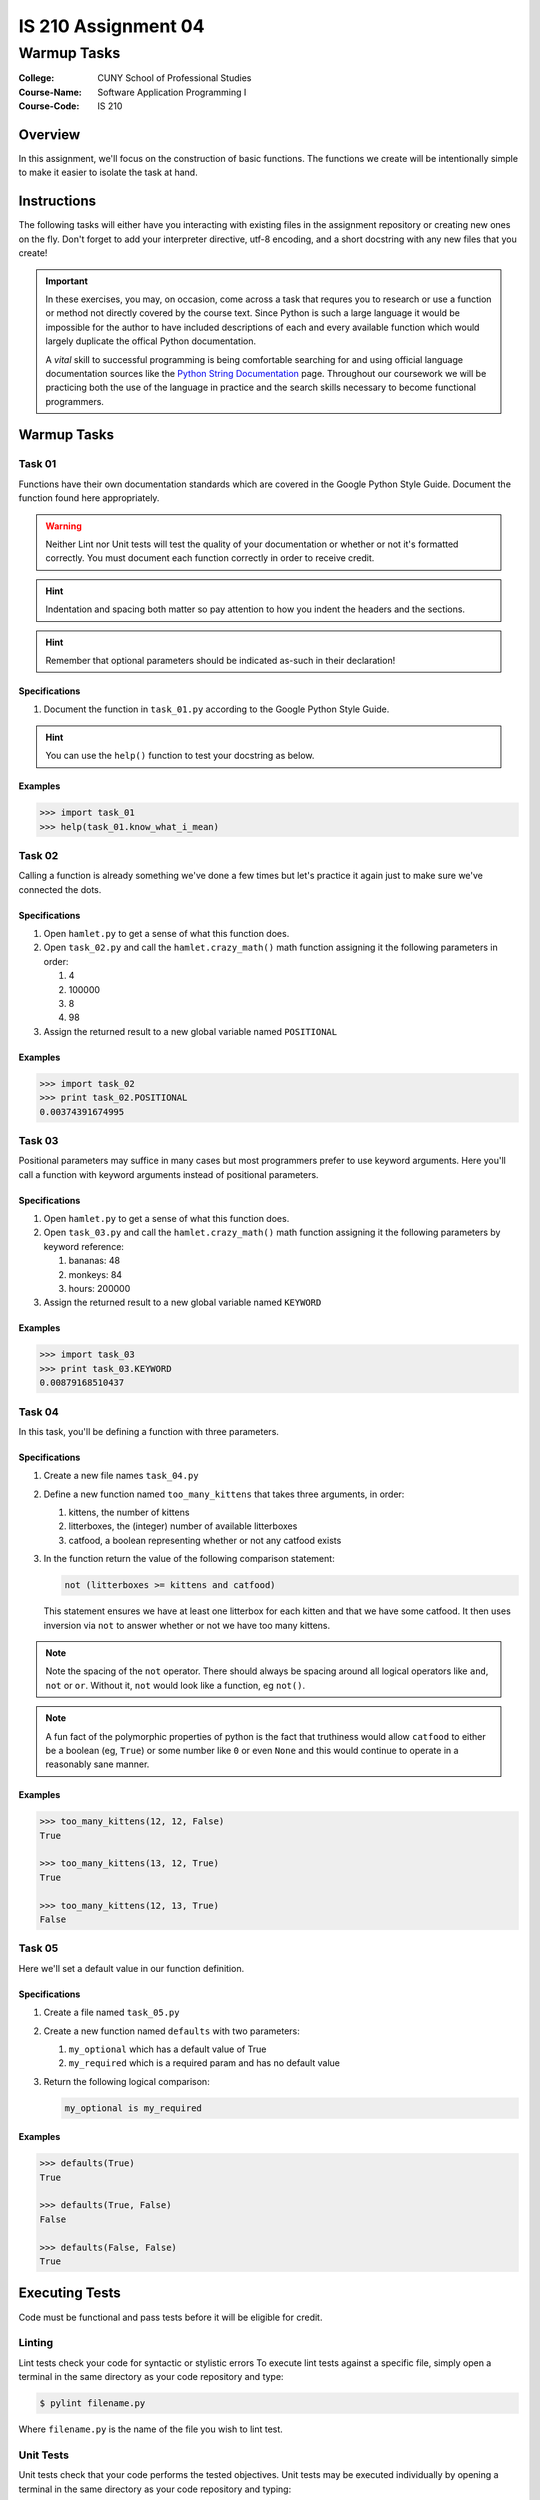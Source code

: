 ####################
IS 210 Assignment 04
####################
************
Warmup Tasks
************

:College: CUNY School of Professional Studies
:Course-Name: Software Application Programming I
:Course-Code: IS 210

Overview
========

In this assignment, we'll focus on the construction of basic functions. The
functions we create will be intentionally simple to make it easier to isolate
the task at hand.

Instructions
============

The following tasks will either have you interacting with existing files in
the assignment repository or creating new ones on the fly. Don't forget to add
your interpreter directive, utf-8 encoding, and a short docstring with any new
files that you create!

.. important::

    In these exercises, you may, on occasion, come across a task that requres
    you to research or use a function or method not directly covered by the
    course text. Since Python is such a large language it would be impossible
    for the author to have included descriptions of each and every available
    function which would largely duplicate the offical Python documentation.

    A *vital* skill to successful programming is being comfortable searching
    for and using official language documentation sources like the
    `Python String Documentation`_ page. Throughout our coursework we will be
    practicing both the use of the language in practice and the search skills
    necessary to become functional programmers.

Warmup Tasks
============

Task 01
-------

Functions have their own documentation standards which are covered in the
Google Python Style Guide. Document the function found here appropriately.

.. warning::

    Neither Lint nor Unit tests will test the quality of your documentation or
    whether or not it's formatted correctly. You must document each function
    correctly in order to receive credit.

.. hint::

    Indentation and spacing both matter so pay attention to how you indent the
    headers and the sections.
    
.. hint::

    Remember that optional parameters should be indicated as-such in their
    declaration!

Specifications
^^^^^^^^^^^^^^

1.  Document the function in ``task_01.py`` according to the Google Python
    Style Guide.

.. hint::

    You can use the ``help()`` function to test your docstring as below.

Examples
^^^^^^^^

.. code:: pycon

    >>> import task_01
    >>> help(task_01.know_what_i_mean)

Task 02
-------

Calling a function is already something we've done a few times but let's
practice it again just to make sure we've connected the dots.

Specifications
^^^^^^^^^^^^^^

1.  Open ``hamlet.py`` to get a sense of what this function does.

2.  Open ``task_02.py`` and call the ``hamlet.crazy_math()`` math function
    assigning it the following parameters in order:

    1.  4

    2.  100000

    3.  8

    4.  98

3.  Assign the returned result to a new global variable named ``POSITIONAL``

Examples
^^^^^^^^

.. code:: pycon

    >>> import task_02
    >>> print task_02.POSITIONAL
    0.00374391674995

Task 03
-------

Positional parameters may suffice in many cases but most programmers prefer to
use keyword arguments. Here you'll call a function with keyword arguments
instead of positional parameters.

Specifications
^^^^^^^^^^^^^^

1.  Open ``hamlet.py`` to get a sense of what this function does.

2.  Open ``task_03.py`` and call the ``hamlet.crazy_math()`` math function
    assigning it the following parameters by keyword reference:

    1.  bananas: 48

    2.  monkeys: 84

    3.  hours: 200000

3.  Assign the returned result to a new global variable named ``KEYWORD``

Examples
^^^^^^^^

.. code:: pycon

    >>> import task_03
    >>> print task_03.KEYWORD
    0.00879168510437

Task 04
-------

In this task, you'll be defining a function with three parameters.

Specifications
^^^^^^^^^^^^^^

1.  Create a new file names ``task_04.py``

2.  Define a new function named ``too_many_kittens`` that takes three
    arguments, in order:

    1.  kittens, the number of kittens

    2.  litterboxes, the (integer) number of available litterboxes

    3.  catfood, a boolean representing whether or not any catfood exists

3.  In the function return the value of the following comparison statement:

    .. code:: python

        not (litterboxes >= kittens and catfood)

    This statement ensures we have at least one litterbox for each kitten and
    that we have some catfood. It then uses inversion via ``not`` to answer
    whether or not we have too many kittens.

.. note::

    Note the spacing of the ``not`` operator. There should always be spacing
    around all logical operators like ``and``, ``not`` or ``or``. Without it,
    ``not`` would look like a function, eg ``not()``.

..  note::

    A fun fact of the polymorphic properties of python is the fact that
    truthiness would allow ``catfood`` to either be a boolean (eg, ``True``) or
    some number like ``0`` or even ``None`` and this would continue to operate
    in a reasonably sane manner.

Examples
^^^^^^^^

.. code:: pycon

    >>> too_many_kittens(12, 12, False)
    True
    
    >>> too_many_kittens(13, 12, True)
    True

    >>> too_many_kittens(12, 13, True)
    False

Task 05
-------

Here we'll set a default value in our function definition.

Specifications
^^^^^^^^^^^^^^

1.  Create a file named ``task_05.py``

2.  Create a new function named ``defaults`` with two parameters:
    
    1.  ``my_optional`` which has a default value of True

    2.  ``my_required`` which is a required param and has no default value

3.  Return the following logical comparison:

    .. code:: python

        my_optional is my_required

Examples
^^^^^^^^

.. code:: pycon

    >>> defaults(True)
    True

    >>> defaults(True, False)
    False

    >>> defaults(False, False)
    True

Executing Tests
===============

Code must be functional and pass tests before it will be eligible for credit.

Linting
-------

Lint tests check your code for syntactic or stylistic errors To execute lint
tests against a specific file, simply open a terminal in the same directory as
your code repository and type:

.. code:: console

    $ pylint filename.py

Where ``filename.py`` is the name of the file you wish to lint test.

Unit Tests
----------

Unit tests check that your code performs the tested objectives. Unit tests
may be executed individually by opening a terminal in the same directory as
your code repository and typing:

.. code:: console

    $ nosetests tests/name_of_test.py

Where ``name_of_test.py`` is the name of the testfile found in the ``tests``
directory of your source code.

Running All Tests
-----------------

All tests may be run simultaneously by executing the ``runtests.sh`` script
from the root of your assignment repository. To execute all tests, open a
terminal in the same directory as your code repository and type:

.. code:: console

    $ bash runtests.sh

Submission
==========

Code should be submitted to `GitHub`_ by means of opening a pull request.

As-of Lesson 02, each student will have a branch named after his or her
`GitHub`_ username. Pull requests should be made against the branch that
matches your `GitHub`_ username. Pull requests made against other branches will
be closed.  This work flow mimics the steps you took to open a pull request
against the ``pull`` branch in Week Two.

For a refresher on how to open a pull request, please see homework instructions
in Lesson 01. It is recommended that you run PyLint locally after each file
is edited in order to reduce the number of errors found in testing.

In order to receive full credit you must complete the assignment as-instructed
and without any violations (reported in the build status). There will be
automated tests for this assignment to provide early feedback on program code.

When you have completed this assignment, please post the link to your
pull request in the body of the assignment on Blackboard in order to receive
credit.

.. _GitHub: https://github.com/
.. _Python String Documentation: https://docs.python.org/2/library/stdtypes.html
